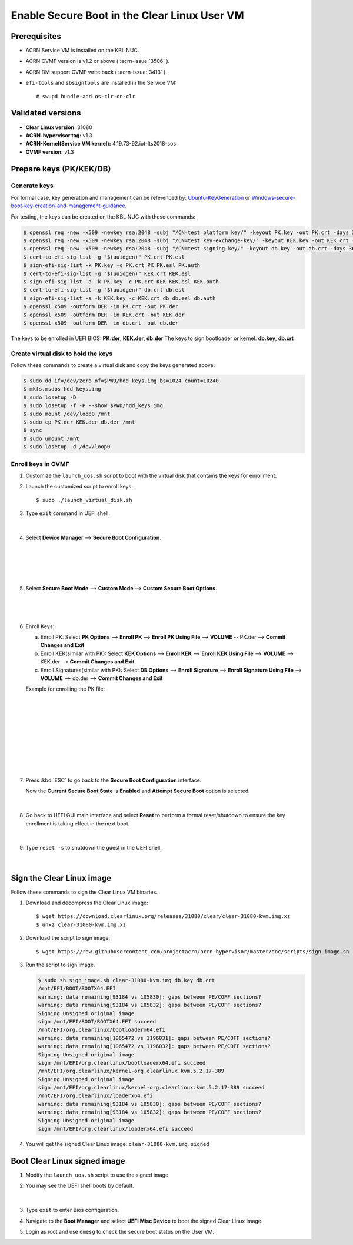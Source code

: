 .. _enable_laag_secure_boot:

Enable Secure Boot in the Clear Linux User VM
#############################################

Prerequisites
*************

- ACRN Service VM is installed on the KBL NUC.
- ACRN OVMF version is v1.2 or above ( :acrn-issue:`3506` ).
- ACRN DM support OVMF write back ( :acrn-issue:`3413` ).
- ``efi-tools`` and ``sbsigntools`` are installed in the Service VM::

  # swupd bundle-add os-clr-on-clr

Validated versions
******************

- **Clear Linux version:** 31080
- **ACRN-hypervisor tag:** v1.3
- **ACRN-Kernel(Service VM kernel):** 4.19.73-92.iot-lts2018-sos
- **OVMF version:** v1.3

Prepare keys (PK/KEK/DB)
************************

Generate keys
=============

.. _Ubuntu-KeyGeneration:
   https://wiki.ubuntu.com/UEFI/SecureBoot/KeyManagement/KeyGeneration

.. _Windows-secure-boot-key-creation-and-management-guidance:
   https://docs.microsoft.com/en-us/windows-hardware/manufacture/desktop/windows-secure-boot-key-creation-and-management-guidance

For formal case, key generation and management can be referenced by:
`Ubuntu-KeyGeneration`_ or `Windows-secure-boot-key-creation-and-management-guidance`_.

For testing, the keys can be created on the KBL NUC with these commands:

.. code-block:: none

   $ openssl req -new -x509 -newkey rsa:2048 -subj "/CN=test platform key/" -keyout PK.key -out PK.crt -days 3650 -nodes -sha256
   $ openssl req -new -x509 -newkey rsa:2048 -subj "/CN=test key-exchange-key/" -keyout KEK.key -out KEK.crt -days 3650 -nodes -sha256
   $ openssl req -new -x509 -newkey rsa:2048 -subj "/CN=test signing key/" -keyout db.key -out db.crt -days 3650 -nodes -sha256
   $ cert-to-efi-sig-list -g "$(uuidgen)" PK.crt PK.esl
   $ sign-efi-sig-list -k PK.key -c PK.crt PK PK.esl PK.auth
   $ cert-to-efi-sig-list -g "$(uuidgen)" KEK.crt KEK.esl
   $ sign-efi-sig-list -a -k PK.key -c PK.crt KEK KEK.esl KEK.auth
   $ cert-to-efi-sig-list -g "$(uuidgen)" db.crt db.esl
   $ sign-efi-sig-list -a -k KEK.key -c KEK.crt db db.esl db.auth
   $ openssl x509 -outform DER -in PK.crt -out PK.der
   $ openssl x509 -outform DER -in KEK.crt -out KEK.der
   $ openssl x509 -outform DER -in db.crt -out db.der

The keys to be enrolled in UEFI BIOS: **PK.der**,  **KEK.der**, **db.der**
The keys to sign bootloader or kernel: **db.key**, **db.crt**

Create virtual disk to hold the keys
====================================

Follow these commands to create a virtual disk and copy the keys
generated above:

.. code-block:: none

   $ sudo dd if=/dev/zero of=$PWD/hdd_keys.img bs=1024 count=10240
   $ mkfs.msdos hdd_keys.img
   $ sudo losetup -D
   $ sudo losetup -f -P --show $PWD/hdd_keys.img
   $ sudo mount /dev/loop0 /mnt
   $ sudo cp PK.der KEK.der db.der /mnt
   $ sync
   $ sudo umount /mnt
   $ sudo losetup -d /dev/loop0

Enroll keys in OVMF
===================

#. Customize the ``launch_uos.sh`` script to boot with the virtual disk
   that contains the keys for enrollment:

   .. code-block:: none
      :emphasize-lines: 6,7,9

      $ cp /usr/share/acrn/samples/nuc/launch_uos.sh ./launch_virtual_disk.sh
      $ sudo vim ./launch_virtual_disk.sh

      acrn-dm -A -m $mem_size -c $2 -s 0:0,hostbridge \
        -s 2,pci-gvt -G "$3" \
        -l com1,stdio \
        -s 5,virtio-console,@pty:pty_port \
        -s 6,virtio-hyper_dmabuf \
        -s 3,virtio-blk,./hdd_keys.img \
        -s 4,virtio-net,tap0 \
        -s 7,virtio-rnd \
        --ovmf w,/usr/share/acrn/bios/OVMF.fd \
        $pm_channel $pm_by_vuart $pm_vuart_node \
        $logger_setting \
        --mac_seed $mac_seed \
        $vm_name
      }

#. Launch the customized script to enroll keys::

      $ sudo ./launch_virtual_disk.sh

#. Type ``exit`` command in UEFI shell.

   .. figure:: images/exit_uefi_shell.png

   |

#. Select **Device Manager** \-\-> **Secure Boot Configuration**.

   .. figure:: images/secure_boot_config_1.png

   |

   .. figure:: images/secure_boot_config_2.png

   |

   .. figure:: images/secure_boot_config_3.png

   |

#. Select **Secure Boot Mode** \-\-> **Custom Mode** \-\-> **Custom Secure Boot Options**.

   .. figure:: images/select_custom_mode.png

   |

   .. figure:: images/enable_custom_boot.png

   |

#. Enroll Keys:

   a. Enroll PK: Select **PK Options** \-\-> **Enroll PK** \-\->
      **Enroll PK Using File** \-\-> **VOLUME** \-\- PK.der \-\-> **Commit Changes and Exit**

   #. Enroll KEK(similar with PK): Select **KEK Options** --> **Enroll KEK** -->
      **Enroll KEK Using File** --> **VOLUME** --> KEK.der --> **Commit Changes and Exit**

   #. Enroll Signatures(similar with PK): Select **DB Options** --> **Enroll Signature** -->
      **Enroll Signature Using File** --> **VOLUME** --> db.der --> **Commit Changes and Exit**

   Example for enrolling the PK file:

   .. figure:: images/enroll_pk_key_1.png

   |

   .. figure:: images/enroll_pk_key_2.png

   |

   .. figure:: images/enroll_pk_key_3.png

   |

   .. figure:: images/enroll_pk_key_4.png

   |

   .. figure:: images/enroll_pk_key_5.png

   |

   .. figure:: images/enroll_pk_key_6.png

   |

#. Press :kbd:`ESC` to go back to the **Secure Boot Configuration** interface.

   Now the **Current Secure Boot State** is **Enabled** and **Attempt Secure Boot** option is selected.

   .. figure:: images/secure_boot_enabled.png

   |

#. Go back to UEFI GUI main interface and select **Reset** to perform a formal
   reset/shutdown to ensure the key enrollment is taking effect in the next boot.

   .. figure:: images/reset_in_bios.png

   |

#. Type ``reset -s`` to shutdown the guest in the UEFI shell.

   .. figure:: images/reset_in_uefi_shell.png

   |

Sign the Clear Linux image
**************************

Follow these commands to sign the Clear Linux VM binaries.

#. Download and decompress the Clear Linux image::

      $ wget https://download.clearlinux.org/releases/31080/clear/clear-31080-kvm.img.xz
      $ unxz clear-31080-kvm.img.xz

#. Download the script to sign image::

      $ wget https://raw.githubusercontent.com/projectacrn/acrn-hypervisor/master/doc/scripts/sign_image.sh

#. Run the script to sign image.

   .. code-block:: none

      $ sudo sh sign_image.sh clear-31080-kvm.img db.key db.crt
      /mnt/EFI/BOOT/BOOTX64.EFI
      warning: data remaining[93184 vs 105830]: gaps between PE/COFF sections?
      warning: data remaining[93184 vs 105832]: gaps between PE/COFF sections?
      Signing Unsigned original image
      sign /mnt/EFI/BOOT/BOOTX64.EFI succeed
      /mnt/EFI/org.clearlinux/bootloaderx64.efi
      warning: data remaining[1065472 vs 1196031]: gaps between PE/COFF sections?
      warning: data remaining[1065472 vs 1196032]: gaps between PE/COFF sections?
      Signing Unsigned original image
      sign /mnt/EFI/org.clearlinux/bootloaderx64.efi succeed
      /mnt/EFI/org.clearlinux/kernel-org.clearlinux.kvm.5.2.17-389
      Signing Unsigned original image
      sign /mnt/EFI/org.clearlinux/kernel-org.clearlinux.kvm.5.2.17-389 succeed
      /mnt/EFI/org.clearlinux/loaderx64.efi
      warning: data remaining[93184 vs 105830]: gaps between PE/COFF sections?
      warning: data remaining[93184 vs 105832]: gaps between PE/COFF sections?
      Signing Unsigned original image
      sign /mnt/EFI/org.clearlinux/loaderx64.efi succeed

#. You will get the signed Clear Linux image: ``clear-31080-kvm.img.signed``

Boot Clear Linux signed image
*****************************

#. Modify the ``launch_uos.sh`` script to use the signed image.

   .. code-block:: none
      :emphasize-lines: 5,6,8

      $ sudo vim /usr/share/acrn/samples/nuc/launch_uos.sh

      acrn-dm -A -m $mem_size -c $2 -s 0:0,hostbridge \
        -s 2,pci-gvt -G "$3" \
        -l com1,stdio \
        -s 5,virtio-console,@pty:pty_port \
        -s 6,virtio-hyper_dmabuf \
        -s 3,virtio-blk,./clear-31080-kvm.img.signed \
        -s 4,virtio-net,tap0 \
        -s 7,virtio-rnd \
        --ovmf /usr/share/acrn/bios/OVMF.fd \
        $pm_channel $pm_by_vuart $pm_vuart_node \
        $logger_setting \
        --mac_seed $mac_seed \
        $vm_name
      }

#. You may see the UEFI shell boots by default.

   .. figure:: images/uefi_shell_boot_default.png

   |

#. Type ``exit`` to enter Bios configuration.

#. Navigate to the **Boot Manager** and select **UEFI Misc Device** to
   boot the signed Clear Linux image.

#. Login as root and use ``dmesg`` to check the secure boot status on
   the User VM.

   .. code-block:: none
      :emphasize-lines: 2

      root@clr-763e953a125f4bda94dd2efbab77f776 ~ # dmesg | grep Secure
      [    0.001330] Secure boot enabled
